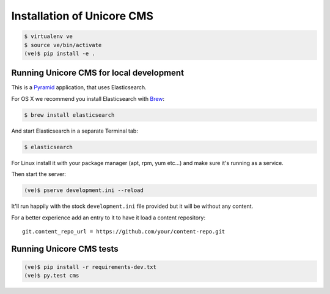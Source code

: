 Installation of Unicore CMS
===========================

.. code-block:: bash

    $ virtualenv ve
    $ source ve/bin/activate
    (ve)$ pip install -e .

Running Unicore CMS for local development
-----------------------------------------

This is a Pyramid_ application, that uses Elasticsearch.

For OS X we recommend you install Elasticsearch with Brew_:

.. code-block:: bash

    $ brew install elasticsearch

And start Elasticsearch in a separate Terminal tab:

.. code-block:: bash

    $ elasticsearch

For Linux install it with your package manager (apt, rpm, yum etc...)
and make sure it's running as a service.

Then start the server:

.. code-block:: bash

    (ve)$ pserve development.ini --reload

It'll run happily with the stock ``development.ini`` file provided but
it will be without any content.

For a better experience add an entry to it to have it load a
content repository::

    git.content_repo_url = https://github.com/your/content-repo.git

Running Unicore CMS tests
-------------------------

.. code-block:: bash

    (ve)$ pip install -r requirements-dev.txt
    (ve)$ py.test cms


.. _Pyramid: http://docs.pylonsproject.org/en/latest/docs/pyramid.html
.. _Brew: http://brew.sh

